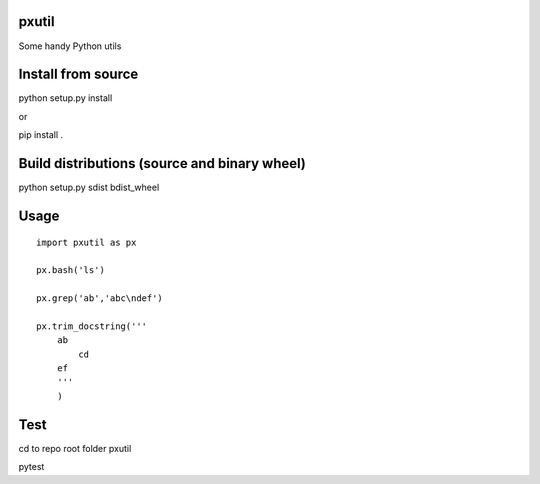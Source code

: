pxutil
========
.. image:: https://travis-ci.com/peterjpxie/pxutil.svg?branch=master
    :target: https://travis-ci.com/peterjpxie/pxutil

Some handy Python utils

Install from source
=======

python setup.py install

or 

pip install .

Build distributions (source and binary wheel)
=======

python setup.py sdist bdist_wheel

Usage
=======
::

    import pxutil as px

    px.bash('ls')

    px.grep('ab','abc\ndef')

    px.trim_docstring('''
        ab
            cd
        ef
        '''
        )

Test
=======

cd to repo root folder pxutil

pytest
